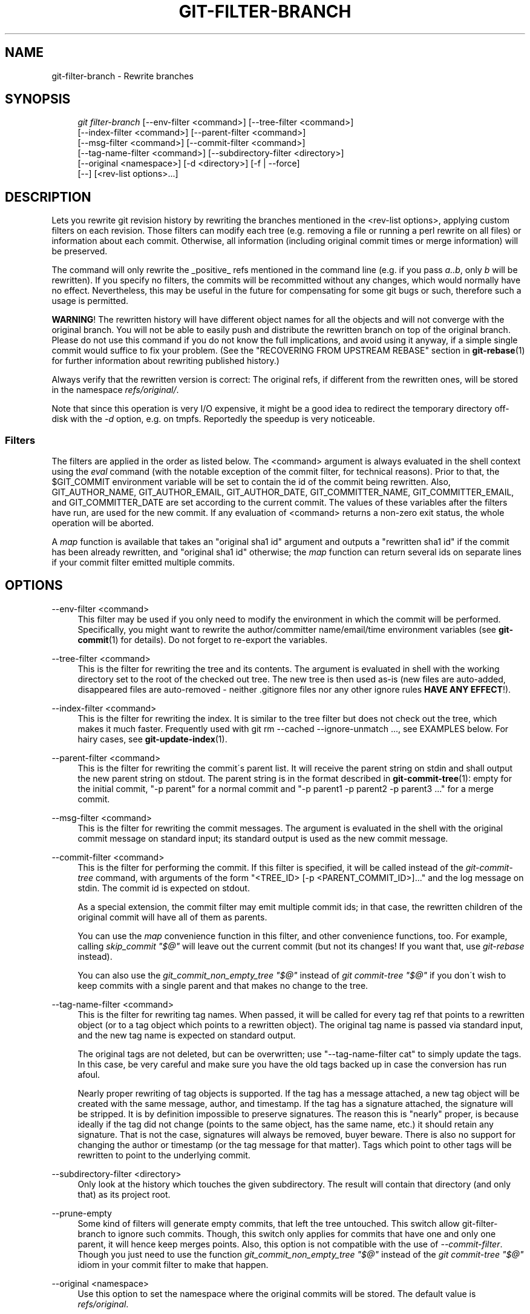 .\"     Title: git-filter-branch
.\"    Author: 
.\" Generator: DocBook XSL Stylesheets v1.73.2 <http://docbook.sf.net/>
.\"      Date: 04/02/2009
.\"    Manual: Git Manual
.\"    Source: Git 1.6.2.169.g92418
.\"
.TH "GIT\-FILTER\-BRANCH" "1" "04/02/2009" "Git 1\.6\.2\.169\.g92418" "Git Manual"
.\" disable hyphenation
.nh
.\" disable justification (adjust text to left margin only)
.ad l
.SH "NAME"
git-filter-branch - Rewrite branches
.SH "SYNOPSIS"
.sp
.RS 4
.nf
\fIgit filter\-branch\fR [\-\-env\-filter <command>] [\-\-tree\-filter <command>]
        [\-\-index\-filter <command>] [\-\-parent\-filter <command>]
        [\-\-msg\-filter <command>] [\-\-commit\-filter <command>]
        [\-\-tag\-name\-filter <command>] [\-\-subdirectory\-filter <directory>]
        [\-\-original <namespace>] [\-d <directory>] [\-f | \-\-force]
        [\-\-] [<rev\-list options>\&...]
.fi
.RE
.SH "DESCRIPTION"
Lets you rewrite git revision history by rewriting the branches mentioned in the <rev\-list options>, applying custom filters on each revision\. Those filters can modify each tree (e\.g\. removing a file or running a perl rewrite on all files) or information about each commit\. Otherwise, all information (including original commit times or merge information) will be preserved\.
.sp
The command will only rewrite the _positive_ refs mentioned in the command line (e\.g\. if you pass \fIa\.\.b\fR, only \fIb\fR will be rewritten)\. If you specify no filters, the commits will be recommitted without any changes, which would normally have no effect\. Nevertheless, this may be useful in the future for compensating for some git bugs or such, therefore such a usage is permitted\.
.sp
\fBWARNING\fR! The rewritten history will have different object names for all the objects and will not converge with the original branch\. You will not be able to easily push and distribute the rewritten branch on top of the original branch\. Please do not use this command if you do not know the full implications, and avoid using it anyway, if a simple single commit would suffice to fix your problem\. (See the "RECOVERING FROM UPSTREAM REBASE" section in \fBgit-rebase\fR(1) for further information about rewriting published history\.)
.sp
Always verify that the rewritten version is correct: The original refs, if different from the rewritten ones, will be stored in the namespace \fIrefs/original/\fR\.
.sp
Note that since this operation is very I/O expensive, it might be a good idea to redirect the temporary directory off\-disk with the \fI\-d\fR option, e\.g\. on tmpfs\. Reportedly the speedup is very noticeable\.
.sp
.SS "Filters"
The filters are applied in the order as listed below\. The <command> argument is always evaluated in the shell context using the \fIeval\fR command (with the notable exception of the commit filter, for technical reasons)\. Prior to that, the $GIT_COMMIT environment variable will be set to contain the id of the commit being rewritten\. Also, GIT_AUTHOR_NAME, GIT_AUTHOR_EMAIL, GIT_AUTHOR_DATE, GIT_COMMITTER_NAME, GIT_COMMITTER_EMAIL, and GIT_COMMITTER_DATE are set according to the current commit\. The values of these variables after the filters have run, are used for the new commit\. If any evaluation of <command> returns a non\-zero exit status, the whole operation will be aborted\.
.sp
A \fImap\fR function is available that takes an "original sha1 id" argument and outputs a "rewritten sha1 id" if the commit has been already rewritten, and "original sha1 id" otherwise; the \fImap\fR function can return several ids on separate lines if your commit filter emitted multiple commits\.
.sp
.SH "OPTIONS"
.PP
\-\-env\-filter <command>
.RS 4
This filter may be used if you only need to modify the environment in which the commit will be performed\. Specifically, you might want to rewrite the author/committer name/email/time environment variables (see
\fBgit-commit\fR(1)
for details)\. Do not forget to re\-export the variables\.
.RE
.PP
\-\-tree\-filter <command>
.RS 4
This is the filter for rewriting the tree and its contents\. The argument is evaluated in shell with the working directory set to the root of the checked out tree\. The new tree is then used as\-is (new files are auto\-added, disappeared files are auto\-removed \- neither \.gitignore files nor any other ignore rules
\fBHAVE ANY EFFECT\fR!)\.
.RE
.PP
\-\-index\-filter <command>
.RS 4
This is the filter for rewriting the index\. It is similar to the tree filter but does not check out the tree, which makes it much faster\. Frequently used with
git rm \-\-cached \-\-ignore\-unmatch \&..., see EXAMPLES below\. For hairy cases, see
\fBgit-update-index\fR(1)\.
.RE
.PP
\-\-parent\-filter <command>
.RS 4
This is the filter for rewriting the commit\'s parent list\. It will receive the parent string on stdin and shall output the new parent string on stdout\. The parent string is in the format described in
\fBgit-commit-tree\fR(1): empty for the initial commit, "\-p parent" for a normal commit and "\-p parent1 \-p parent2 \-p parent3 \&..." for a merge commit\.
.RE
.PP
\-\-msg\-filter <command>
.RS 4
This is the filter for rewriting the commit messages\. The argument is evaluated in the shell with the original commit message on standard input; its standard output is used as the new commit message\.
.RE
.PP
\-\-commit\-filter <command>
.RS 4
This is the filter for performing the commit\. If this filter is specified, it will be called instead of the
\fIgit\-commit\-tree\fR
command, with arguments of the form "<TREE_ID> [\-p <PARENT_COMMIT_ID>]\&..." and the log message on stdin\. The commit id is expected on stdout\.
.sp
As a special extension, the commit filter may emit multiple commit ids; in that case, the rewritten children of the original commit will have all of them as parents\.
.sp
You can use the
\fImap\fR
convenience function in this filter, and other convenience functions, too\. For example, calling
\fIskip_commit "$@"\fR
will leave out the current commit (but not its changes! If you want that, use
\fIgit\-rebase\fR
instead)\.
.sp
You can also use the
\fIgit_commit_non_empty_tree "$@"\fR
instead of
\fIgit commit\-tree "$@"\fR
if you don\'t wish to keep commits with a single parent and that makes no change to the tree\.
.RE
.PP
\-\-tag\-name\-filter <command>
.RS 4
This is the filter for rewriting tag names\. When passed, it will be called for every tag ref that points to a rewritten object (or to a tag object which points to a rewritten object)\. The original tag name is passed via standard input, and the new tag name is expected on standard output\.
.sp
The original tags are not deleted, but can be overwritten; use "\-\-tag\-name\-filter cat" to simply update the tags\. In this case, be very careful and make sure you have the old tags backed up in case the conversion has run afoul\.
.sp
Nearly proper rewriting of tag objects is supported\. If the tag has a message attached, a new tag object will be created with the same message, author, and timestamp\. If the tag has a signature attached, the signature will be stripped\. It is by definition impossible to preserve signatures\. The reason this is "nearly" proper, is because ideally if the tag did not change (points to the same object, has the same name, etc\.) it should retain any signature\. That is not the case, signatures will always be removed, buyer beware\. There is also no support for changing the author or timestamp (or the tag message for that matter)\. Tags which point to other tags will be rewritten to point to the underlying commit\.
.RE
.PP
\-\-subdirectory\-filter <directory>
.RS 4
Only look at the history which touches the given subdirectory\. The result will contain that directory (and only that) as its project root\.
.RE
.PP
\-\-prune\-empty
.RS 4
Some kind of filters will generate empty commits, that left the tree untouched\. This switch allow git\-filter\-branch to ignore such commits\. Though, this switch only applies for commits that have one and only one parent, it will hence keep merges points\. Also, this option is not compatible with the use of
\fI\-\-commit\-filter\fR\. Though you just need to use the function
\fIgit_commit_non_empty_tree "$@"\fR
instead of the
\fIgit commit\-tree "$@"\fR
idiom in your commit filter to make that happen\.
.RE
.PP
\-\-original <namespace>
.RS 4
Use this option to set the namespace where the original commits will be stored\. The default value is
\fIrefs/original\fR\.
.RE
.PP
\-d <directory>
.RS 4
Use this option to set the path to the temporary directory used for rewriting\. When applying a tree filter, the command needs to temporarily check out the tree to some directory, which may consume considerable space in case of large projects\. By default it does this in the
\fI\.git\-rewrite/\fR
directory but you can override that choice by this parameter\.
.RE
.PP
\-f, \-\-force
.RS 4

\fIgit\-filter\-branch\fR
refuses to start with an existing temporary directory or when there are already refs starting with
\fIrefs/original/\fR, unless forced\.
.RE
.PP
<rev\-list options>\&...
.RS 4
Arguments for
\fIgit\-rev\-list\fR\. All positive refs included by these options are rewritten\. You may also specify options such as
\fI\-\-all\fR, but you must use
\fI\-\-\fR
to separate them from the
\fIgit\-filter\-branch\fR
options\.
.RE
.SH "EXAMPLES"
Suppose you want to remove a file (containing confidential information or copyright violation) from all commits:
.sp
.sp
.RS 4
.nf

\.ft C
git filter\-branch \-\-tree\-filter \'rm filename\' HEAD
\.ft

.fi
.RE
However, if the file is absent from the tree of some commit, a simple rm filename will fail for that tree and commit\. Thus you may instead want to use rm \-f filename as the script\.
.sp
Using \-\-index\-filter with \fIgit\-rm\fR yields a significantly faster version\. Like with using rm filename, git rm \-\-cached filename will fail if the file is absent from the tree of a commit\. If you want to "completely forget" a file, it does not matter when it entered history, so we also add \-\-ignore\-unmatch:
.sp
.sp
.RS 4
.nf

\.ft C
git filter\-branch \-\-index\-filter \'git rm \-\-cached \-\-ignore\-unmatch filename\' HEAD
\.ft

.fi
.RE
Now, you will get the rewritten history saved in HEAD\.
.sp
To rewrite the repository to look as if foodir/ had been its project root, and discard all other history:
.sp
.sp
.RS 4
.nf

\.ft C
git filter\-branch \-\-subdirectory\-filter foodir \-\- \-\-all
\.ft

.fi
.RE
Thus you can, e\.g\., turn a library subdirectory into a repository of its own\. Note the \-\- that separates \fIfilter\-branch\fR options from revision options, and the \-\-all to rewrite all branches and tags\.
.sp
To set a commit (which typically is at the tip of another history) to be the parent of the current initial commit, in order to paste the other history behind the current history:
.sp
.sp
.RS 4
.nf

\.ft C
git filter\-branch \-\-parent\-filter \'sed "s/^\e$/\-p <graft\-id>/"\' HEAD
\.ft

.fi
.RE
(if the parent string is empty \- which happens when we are dealing with the initial commit \- add graftcommit as a parent)\. Note that this assumes history with a single root (that is, no merge without common ancestors happened)\. If this is not the case, use:
.sp
.sp
.RS 4
.nf

\.ft C
git filter\-branch \-\-parent\-filter \e
        \'test $GIT_COMMIT = <commit\-id> && echo "\-p <graft\-id>" || cat\' HEAD
\.ft

.fi
.RE
or even simpler:
.sp
.sp
.RS 4
.nf

\.ft C
echo "$commit\-id $graft\-id" >> \.git/info/grafts
git filter\-branch $graft\-id\.\.HEAD
\.ft

.fi
.RE
To remove commits authored by "Darl McBribe" from the history:
.sp
.sp
.RS 4
.nf

\.ft C
git filter\-branch \-\-commit\-filter \'
        if [ "$GIT_AUTHOR_NAME" = "Darl McBribe" ];
        then
                skip_commit "$@";
        else
                git commit\-tree "$@";
        fi\' HEAD
\.ft

.fi
.RE
The function \fIskip_commit\fR is defined as follows:
.sp
.sp
.RS 4
.nf

\.ft C
skip_commit()
{
        shift;
        while [ \-n "$1" ];
        do
                shift;
                map "$1";
                shift;
        done;
}
\.ft

.fi
.RE
The shift magic first throws away the tree id and then the \-p parameters\. Note that this handles merges properly! In case Darl committed a merge between P1 and P2, it will be propagated properly and all children of the merge will become merge commits with P1,P2 as their parents instead of the merge commit\.
.sp
You can rewrite the commit log messages using \-\-msg\-filter\. For example, \fIgit\-svn\-id\fR strings in a repository created by \fIgit\-svn\fR can be removed this way:
.sp
.sp
.RS 4
.nf

\.ft C
git filter\-branch \-\-msg\-filter \'
        sed \-e "/^git\-svn\-id:/d"
\'
\.ft

.fi
.RE
To restrict rewriting to only part of the history, specify a revision range in addition to the new branch name\. The new branch name will point to the top\-most revision that a \fIgit\-rev\-list\fR of this range will print\.
.sp
\fBNOTE\fR the changes introduced by the commits, and which are not reverted by subsequent commits, will still be in the rewritten branch\. If you want to throw out _changes_ together with the commits, you should use the interactive mode of \fIgit\-rebase\fR\.
.sp
Consider this history:
.sp
.sp
.RS 4
.nf

\.ft C
     D\-\-E\-\-F\-\-G\-\-H
    /     /
A\-\-B\-\-\-\-\-C
\.ft

.fi
.RE
To rewrite only commits D,E,F,G,H, but leave A, B and C alone, use:
.sp
.sp
.RS 4
.nf

\.ft C
git filter\-branch \.\.\. C\.\.H
\.ft

.fi
.RE
To rewrite commits E,F,G,H, use one of these:
.sp
.sp
.RS 4
.nf

\.ft C
git filter\-branch \.\.\. C\.\.H \-\-not D
git filter\-branch \.\.\. D\.\.H \-\-not C
\.ft

.fi
.RE
To move the whole tree into a subdirectory, or remove it from there:
.sp
.sp
.RS 4
.nf

\.ft C
git filter\-branch \-\-index\-filter \e
        \'git ls\-files \-s | sed "s\-\et\-&newsubdir/\-" |
                GIT_INDEX_FILE=$GIT_INDEX_FILE\.new \e
                        git update\-index \-\-index\-info &&
         mv $GIT_INDEX_FILE\.new $GIT_INDEX_FILE\' HEAD
\.ft

.fi
.RE
.SH "CHECKLIST FOR SHRINKING A REPOSITORY"
git\-filter\-branch is often used to get rid of a subset of files, usually with some combination of \-\-index\-filter and \-\-subdirectory\-filter\. People expect the resulting repository to be smaller than the original, but you need a few more steps to actually make it smaller, because git tries hard not to lose your objects until you tell it to\. First make sure that:
.sp
.sp
.RS 4
\h'-04'\(bu\h'+03'You really removed all variants of a filename, if a blob was moved over its lifetime\.
git log \-\-name\-only \-\-follow \-\-all \-\- filename
can help you find renames\.
.RE
.sp
.RS 4
\h'-04'\(bu\h'+03'You really filtered all refs: use
\-\-tag\-name\-filter cat \-\- \-\-all
when calling git\-filter\-branch\.
.RE
Then there are two ways to get a smaller repository\. A safer way is to clone, that keeps your original intact\.
.sp
.sp
.RS 4
\h'-04'\(bu\h'+03'Clone it with
git clone file:///path/to/repo\. The clone will not have the removed objects\. See
\fBgit-clone\fR(1)\. (Note that cloning with a plain path just hardlinks everything!)
.RE
If you really don\'t want to clone it, for whatever reasons, check the following points instead (in this order)\. This is a very destructive approach, so \fBmake a backup\fR or go back to cloning it\. You have been warned\.
.sp
.sp
.RS 4
\h'-04'\(bu\h'+03'Remove the original refs backed up by git\-filter\-branch: say
git for\-each\-ref \-\-format="%(refname)" refs/original/ | xargs \-n 1 git update\-ref \-d\.
.RE
.sp
.RS 4
\h'-04'\(bu\h'+03'Expire all reflogs with
git reflog expire \-\-expire=now \-\-all\.
.RE
.sp
.RS 4
\h'-04'\(bu\h'+03'Garbage collect all unreferenced objects with
git gc \-\-prune=now
(or if your git\-gc is not new enough to support arguments to
\-\-prune, use
git repack \-ad; git prune
instead)\.
.RE
.SH "AUTHOR"
Written by Petr "Pasky" Baudis <pasky@suse\.cz>, and the git list <git@vger\.kernel\.org>
.sp
.SH "DOCUMENTATION"
Documentation by Petr Baudis and the git list\.
.sp
.SH "GIT"
Part of the \fBgit\fR(1) suite
.sp
